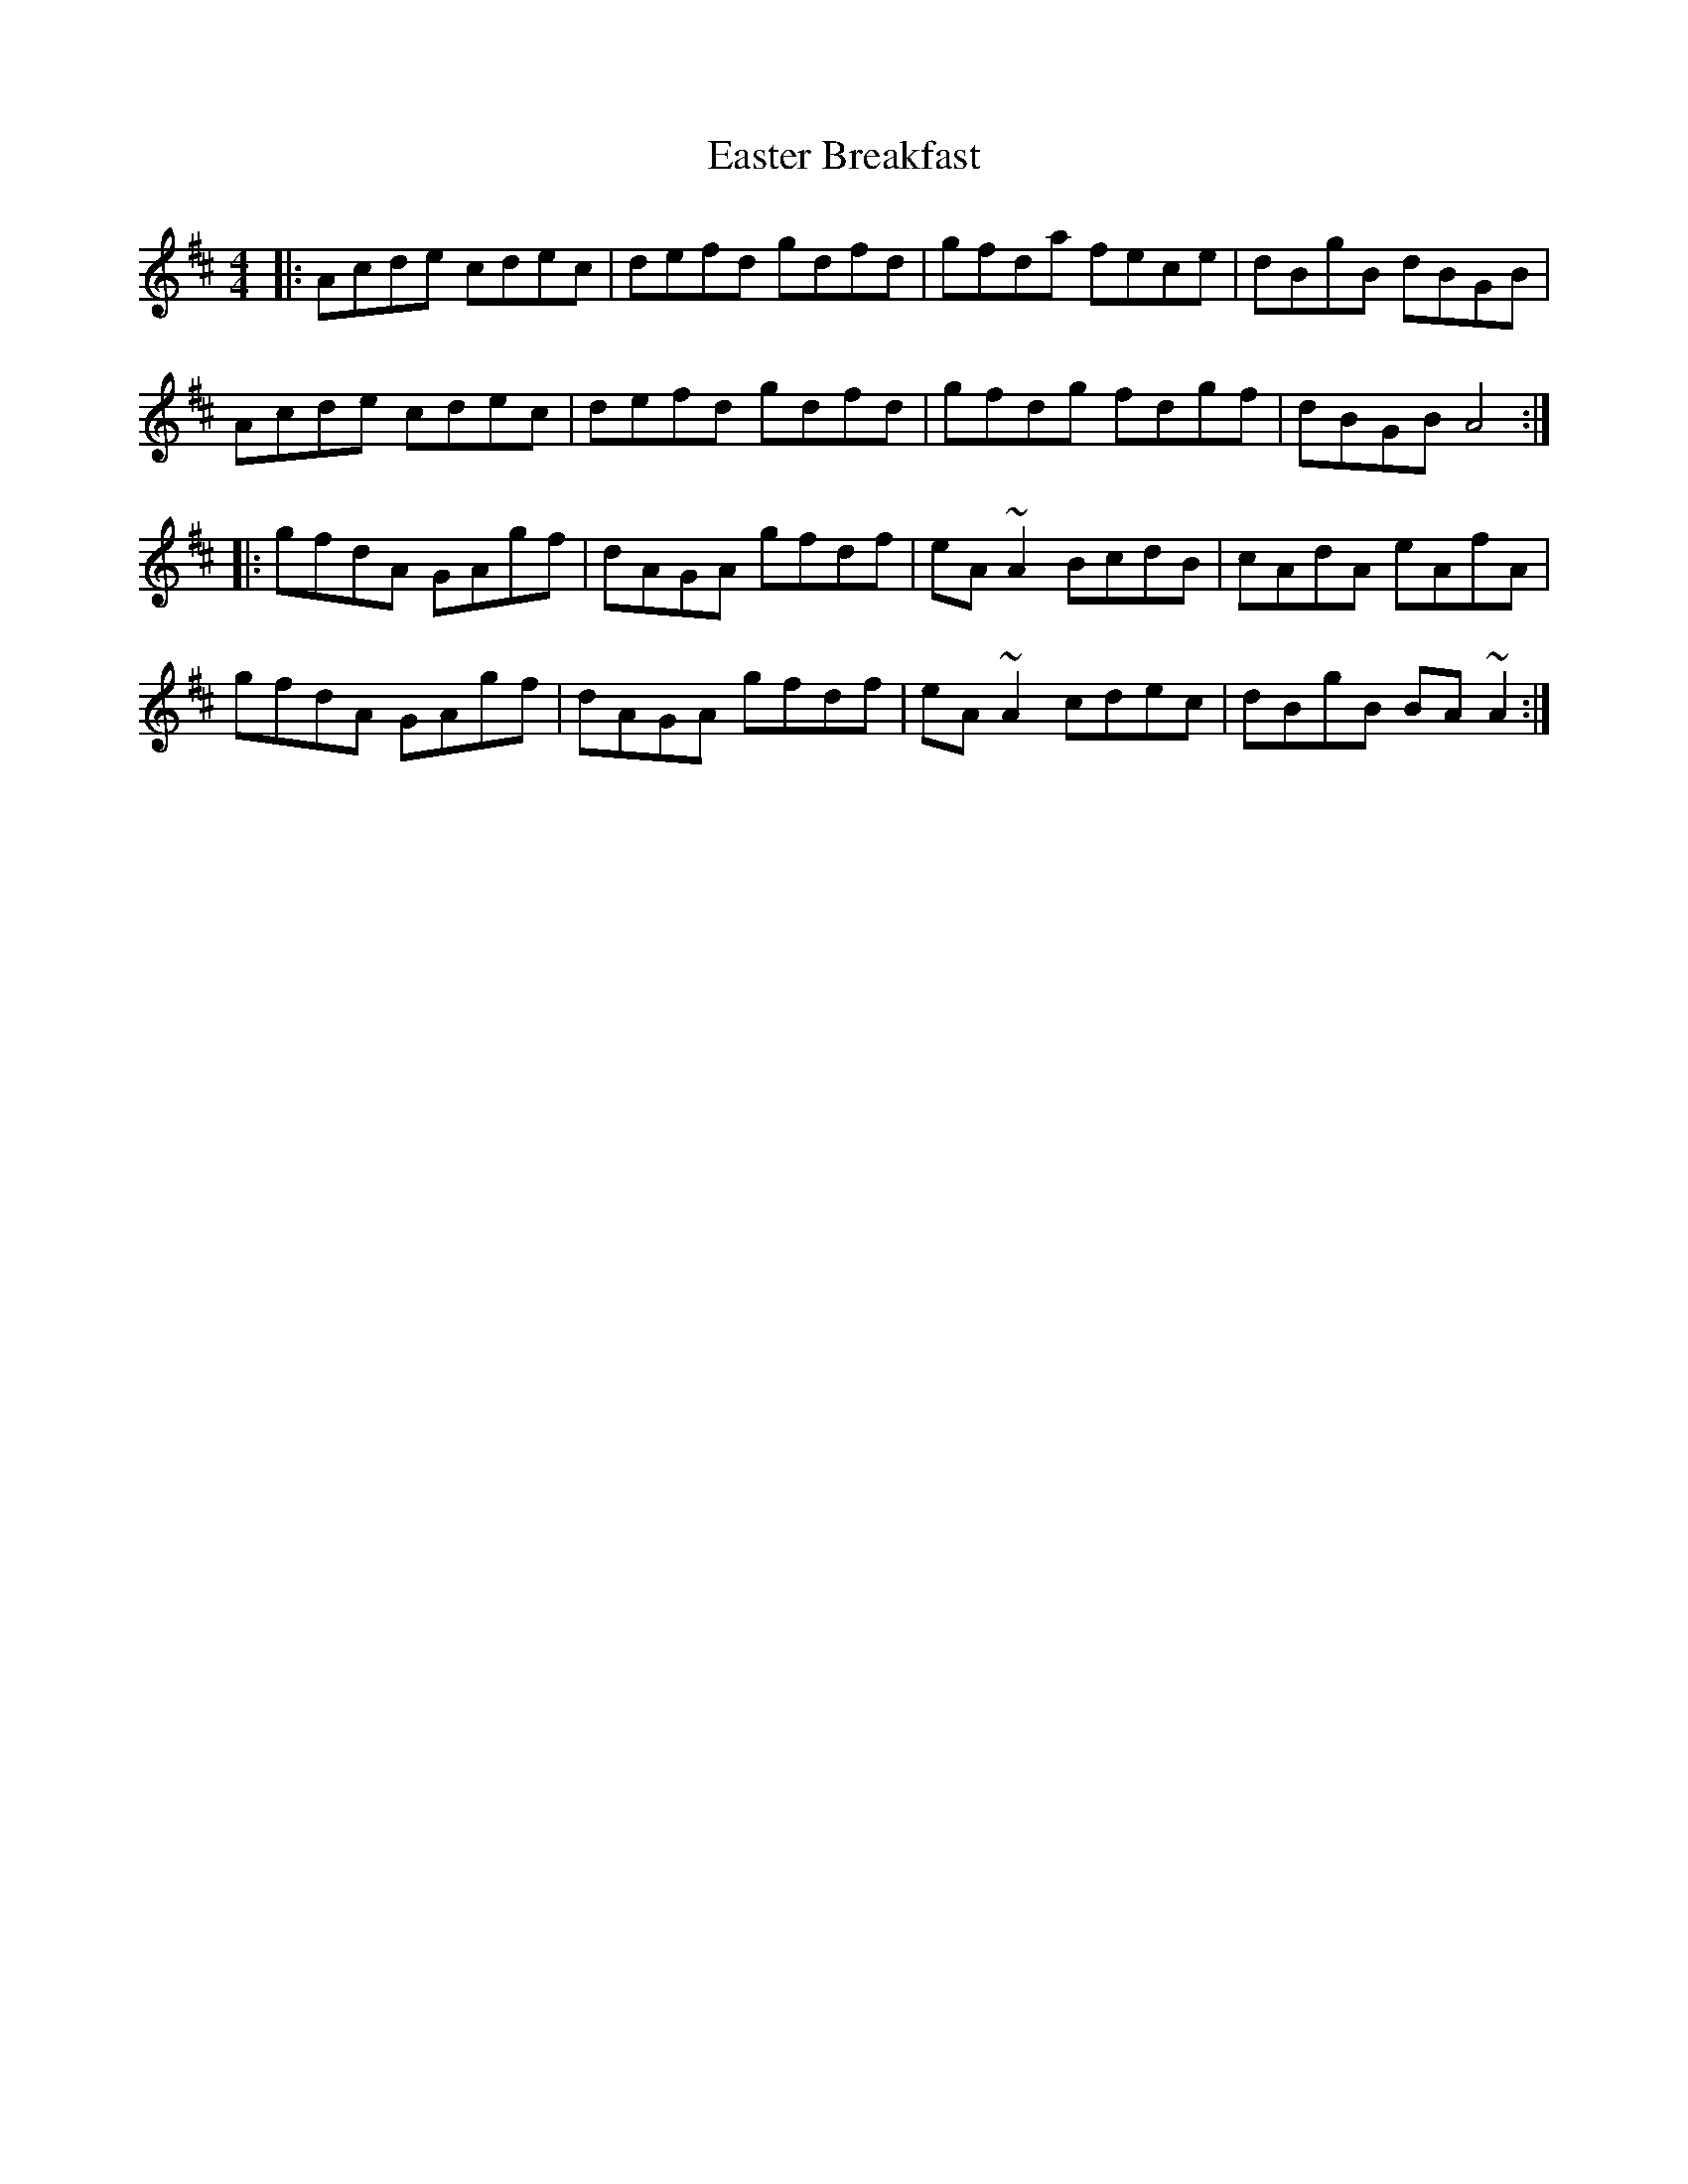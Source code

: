 X: 11417
T: Easter Breakfast
R: reel
M: 4/4
K: Amixolydian
|:Acde cdec|defd gdfd|gfda fece|dBgB dBGB|
Acde cdec|defd gdfd|gfdg fdgf|dBGB A4:|
|:gfdA GAgf|dAGA gfdf|eA~A2 BcdB|cAdA eAfA|
gfdA GAgf|dAGA gfdf|eA~A2 cdec|dBgB BA~A2:|

